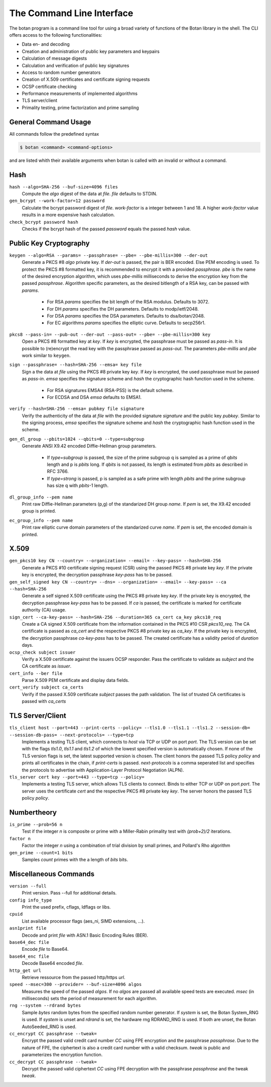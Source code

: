 The Command Line Interface
========================================
The botan program is a command line tool for using a broad variety of functions of the Botan library in the shell.
The CLI offers access to the following functionalities:

- Data en- and decoding
- Creation and administration of public key parameters and keypairs
- Calculation of message digests
- Calculation and verification of public key signatures
- Access to random number generators
- Creation of X.509 certificates and certificate signing requests
- OCSP certificate checking
- Performance measurements of implemented algorithms
- TLS server/client
- Primality testing, prime factorization and prime sampling

General Command Usage
---------------------------------
All commands follow the predefined syntax

.. code-block:: sh

  $ botan <command> <command-options>

and are listed whith their available arguments when botan is called with an invalid or without a command.

Hash
----------------
``hash --algo=SHA-256 --buf-size=4096 files``
  Compute the *algo* digest of the data at *file*. *file* defaults to STDIN.
``gen_bcrypt --work-factor=12 password``
  Calculate the bcrypt password digest of *file*. *work-factor* is a integer between 1 and 18.
  A higher *work-factor* value results in a more expensive hash calculation.
``check_bcrypt password hash``
  Checks if the bcrypt hash of the passed *password* equals the passed *hash* value.

Public Key Cryptography
-------------------------------------
``keygen --algo=RSA --params= --passphrase= --pbe= --pbe-millis=300 --der-out``
  Generate a PKCS #8 *algo* private key. If *der-out* is passed, the pair is BER encoded.
  Else PEM encoding is used. To protect the PKCS #8 formatted key, it is recommended to encrypt it with a provided
  *passphrase*. *pbe* is the name of the desired encryption algorithm, which uses *pbe-millis* milliseconds to derive the encryption key from
  the passed *passphrase*. Algorithm specific parameters, as the desired bitlength of a RSA key, can be passed with *params*.

    - For RSA *params* specifies the bit length of the RSA modulus. Defaults to 3072.
    - For DH *params* specifies the DH parameters. Defaults to modp/ietf/2048.
    - For DSA *params* specifies the DSA parameters. Defaults to dsa/botan/2048.
    - For EC algorithms *params* specifies the elliptic curve. Defaults to secp256r1.

``pkcs8 --pass-in= --pub-out --der-out --pass-out= --pbe= --pbe-millis=300 key``
  Open a PKCS #8 formatted key at *key*. If *key* is encrypted, the passphrase must be passed as
  *pass-in*. It is possible to (re)encrypt the read key with the passphrase passed as *pass-out*. The
  parameters *pbe-millis* and *pbe* work similar to ``keygen``.

``sign --passphrase= --hash=SHA-256 --emsa= key file``
  Sign a the data at *file* using the PKCS #8 private key *key*. If *key* is encrypted, the used passphrase must
  be passed as *pass-in*. *emsa* specifies the signature scheme and *hash* the cryptographic hash function used in the scheme.

    - For RSA signatures EMSA4 (RSA-PSS) is the default scheme.
    - For ECDSA and DSA *emsa* defaults to EMSA1.

``verify --hash=SHA-256 --emsa= pubkey file signature``
  Verify the authenticity of the data at *file* with the provided signature *signature* and
  the public key *pubkey*. Similar to the signing process, *emsa* specifies the signature scheme and *hash* the cryptographic hash function used in the scheme.
``gen_dl_group --pbits=1024 --qbits=0 --type=subgroup``
  Generate ANSI X9.42 encoded Diffie-Hellman group parameters.

    - If *type=subgroup* is passed, the size of the prime subgroup q is sampled as a prime of *qbits* length and p is *pbits* long. If *qbits* is not passed, its length is estimated from *pbits* as described in RFC 3766.
    - If *type=strong* is passed, p is sampled as a safe prime with length *pbits* and the prime subgroup has size q with *pbits*-1 length.

``dl_group_info --pem name``
  Print raw Diffie-Hellman parameters (p,g) of the standarized DH group *name*. If *pem* is set, the X9.42 encoded group is printed.

``ec_group_info --pem name``
  Print raw elliptic curve domain parameters of the standarized curve *name*. If *pem* is set, the encoded domain is printed.

X.509
----------------------------------------------
``gen_pkcs10 key CN --country= --organization= --email= --key-pass= --hash=SHA-256``
  Generate a PKCS #10 certificate signing request (CSR) using the passed PKCS #8 private key *key*. If the private key is
  encrypted, the decryption passphrase *key-pass* has to be passed.

``gen_self_signed key CN --country= --dns= --organization= --email= --key-pass= --ca --hash=SHA-256``
  Generate a self signed X.509 certificate using the PKCS #8 private key *key*. If the private key is encrypted, the decryption
  passphrase *key-pass* has to be passed. If *ca* is passed, the certificate is marked for certificate authority (CA) usage.

``sign_cert --ca-key-pass= --hash=SHA-256 --duration=365 ca_cert ca_key pkcs10_req``
  Create a CA signed X.509 certificate from the information contained in the PKCS #10 CSR *pkcs10_req*. The CA certificate is passed as
  *ca_cert* and the respective PKCS #8 private key as *ca_key*. If the private key is encrypted, the decryption
  passphrase *ca-key-pass* has to be passed. The created certificate has a validity period of *duration* days.

``ocsp_check subject issuer``
  Verify a X.509 certificate against the issuers OCSP responder. Pass the certificate to validate as *subject* and the CA certificate as *issuer*.

``cert_info --ber file``
  Parse X.509 PEM certificate and display data fields.

``cert_verify subject ca_certs``
  Verify if the passed X.509 certificate *subject* passes the path validation. The list of trusted CA certificates is passed with *ca_certs*

TLS Server/Client
-----------------------
``tls_client host --port=443 --print-certs --policy= --tls1.0 --tls1.1 --tls1.2 --session-db= --session-db-pass= --next-protocols= --type=tcp``
  Implements a testing TLS client, which connects to *host* via TCP or UDP on port *port*. The TLS version can be set with the flags *tls1.0*, *tls1.1* and *tls1.2* of which the lowest specified version is automatically chosen.
  If none of the TLS version flags is set, the latest supported version is chosen. The client honors the passed TLS policy *policy* and prints all certificates in the chain, if *print-certs* is passed.
  *next-protocols* is a comma seperated list and specifies the protocols to advertise with Application-Layer Protocol Negotiation (ALPN).

``tls_server cert key --port=443 --type=tcp --policy=``
  Implements a testing TLS server, which allows TLS clients to connect. Binds to either TCP or UDP on port *port*. The server uses the certificate *cert* and the respective PKCS #8
  private key *key*. The server honors the passed TLS policy *policy*.

Numbertheory
-----------------------
``is_prime --prob=56 n``
  Test if the integer *n* is composite or prime with a Miller-Rabin primality test with *(prob+2)/2* iterations.

``factor n``
  Factor the integer *n* using a combination of trial division by small primes, and Pollard's Rho algorithm

``gen_prime --count=1 bits``
  Samples *count* primes with the a length of *bits* bits.

Miscellaneous Commands
-------------------------------------
``version --full``
  Print version. Pass --full for additional details.

``config info_type``
  Print the used prefix, cflags, ldflags or libs.

``cpuid``
  List available processor flags (aes_ni, SIMD extensions, ...).

``asn1print file``
  Decode and print *file* with ASN.1 Basic Encoding Rules (BER).

``base64_dec file``
  Encode *file* to Base64.

``base64_enc file``
  Decode Base64 encoded *file*.

``http_get url``
  Retrieve ressource from the passed http/https *url*.

``speed --msec=300 --provider= --buf-size=4096 algos``
  Measures the speed of the passed *algos*. If no *algos* are passed all available
  speed tests are executed. *msec* (in milliseconds) sets the period of measurement for each algorithm.

``rng --system --rdrand bytes``
  Sample *bytes* random bytes from the specified random number generator. If *system* is set, the Botan
  System_RNG is used. If *system* is unset and *rdrand* is set, the hardware rng RDRAND_RNG is used.
  If both are unset, the Botan AutoSeeded_RNG is used.

``cc_encrypt CC passphrase --tweak=``
  Encrypt the passed valid credit card number *CC* using FPE encryption and the passphrase *passphrase*. Due to the nature of FPE,
  the ciphertext is also a credit card number with a valid checksum. *tweak* is public and parameterizes the encryption function.
``cc_decrypt CC passphrase --tweak=``
  Decrypt the passed valid ciphertext *CC* using FPE decryption with the passphrase *passphrase* and the tweak *tweak*.
